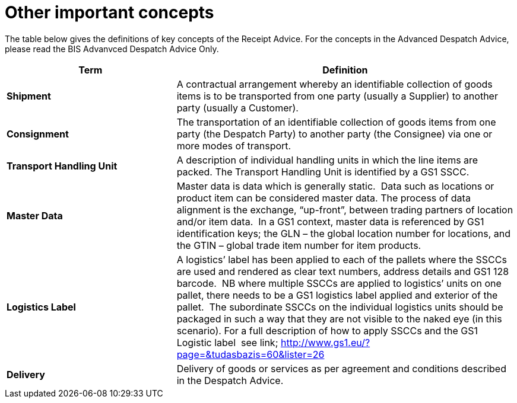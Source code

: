 [[other-important-concepts]]
= Other important concepts

The table below gives the definitions of key concepts of the Receipt Advice.
For the concepts in the Advanced Despatch Advice, please read the BIS Advanvced Despatch Advice Only. 

[cols="2,4",options="header",]
|====
|Term |Definition
|*Shipment* |A contractual arrangement whereby an identifiable collection of goods items is to be transported from one party (usually a Supplier) to another party (usually a Customer).
|*Consignment* |The transportation of an identifiable collection of goods items from one party (the Despatch Party) to another party (the Consignee) via one or more modes of transport.
|*Transport Handling Unit* |A description of individual handling units in which the line items are packed. The Transport Handling Unit is identified by a GS1 SSCC.
|*Master Data* |Master data is data which is generally static.  Data such as locations or product item can be considered master data.
The process of data alignment is the exchange, “up-front”, between trading partners of location and/or item data.  In a GS1 context, master data is referenced by GS1 identification keys; the GLN – the global location number for locations, and the GTIN – global trade item number for item products.
|*Logistics Label* |A logistics’ label has been applied to each of the pallets where the SSCCs are used and rendered as clear text numbers, address details and GS1 128 barcode.  NB where multiple SSCCs are applied to logistics’ units on one pallet, there needs to be a GS1 logistics label applied and exterior of the pallet.  The subordinate SSCCs on the individual logistics units should be packaged in such a way that they are not visible to the naked eye (in this scenario). For a full description of how to apply SSCCs and the GS1 Logistic label  see link; http://www.gs1.eu/?page=&tudasbazis=60&lister=26
|*Delivery* |Delivery of goods or services as per agreement and conditions described in the Despatch Advice.
|====
